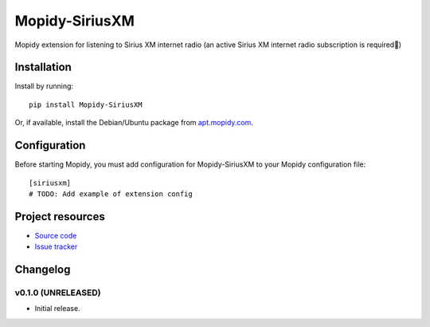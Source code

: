 ****************************
Mopidy-SiriusXM
****************************

.. image:: https://img.shields.io/pypi/v/Mopidy-SiriusXM.svg?style=flat
    :target: https://pypi.python.org/pypi/Mopidy-SiriusXM/
    :alt: Latest PyPI version

.. image:: https://img.shields.io/pypi/dm/Mopidy-SiriusXM.svg?style=flat
    :target: https://pypi.python.org/pypi/Mopidy-SiriusXM/
    :alt: Number of PyPI downloads

.. image:: https://img.shields.io/travis/kdbdallas/mopidy-siriusxm/master.svg?style=flat
    :target: https://travis-ci.org/kdbdallas/mopidy-siriusxm
    :alt: Travis CI build status

.. image:: https://img.shields.io/coveralls/kdbdallas/mopidy-siriusxm/master.svg?style=flat
   :target: https://coveralls.io/r/kdbdallas/mopidy-siriusxm
   :alt: Test coverage

Mopidy extension for listening to Sirius XM internet radio (an active Sirius XM internet radio subscription is required)


Installation
============

Install by running::

    pip install Mopidy-SiriusXM

Or, if available, install the Debian/Ubuntu package from `apt.mopidy.com
<http://apt.mopidy.com/>`_.


Configuration
=============

Before starting Mopidy, you must add configuration for
Mopidy-SiriusXM to your Mopidy configuration file::

    [siriusxm]
    # TODO: Add example of extension config


Project resources
=================

- `Source code <https://github.com/kdbdallas/mopidy-siriusxm>`_
- `Issue tracker <https://github.com/kdbdallas/mopidy-siriusxm/issues>`_


Changelog
=========

v0.1.0 (UNRELEASED)
----------------------------------------

- Initial release.
